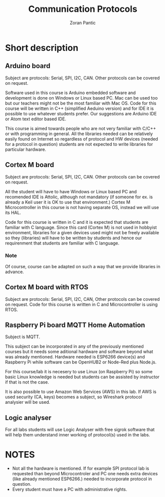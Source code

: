 #+AUTHOR: Zoran Pantic
#+TITLE: Communication Protocols
* Short description
** Arduino board 
Subject are protocols: Serial, SPI, I2C, CAN. Other protocols can be covered on request. 

Software used in this course is Arduino embedded software and development is done on Windows or Linux based PC. Mac can be used too but our teachers might not be the most familiar with Mac OS. Code for this course will be written in C++ (simplified Aeduino version) and for IDE it is possible to use whatever students prefer. Our suggestions are Arduino IDE or Atom text editor based IDE.

This course is aimed towards people who are not very familiar with C/C++ or with programming in general. All the libraries needed can be relatively easily found on Internet so regardless of protocol and HW devices (needed for a protocol in question) students are not expected to write libraries for particular hardware.
** Cortex M board 
Subject are protocols: Serial, SPI, I2C, CAN. Other protocols can be covered on request. 

All the student will have to have Windows or Linux based PC and  recomended IDE is Attolic, although not mandatory (if someone for ex. is already a Keil user it is OK to use that environment.)  
Cortex M Microcontroller in this course is not having separate OS, instead we will use its HAL.

Code for this course is written in C and it is expected that students are familiar with C language. Since this card (Cortex M) is not used in hobbyist environment, libraries for a given devices used might not be freely available so they (libraries) will have to be written by students and hence our requirenment that students are familiar with C language.
*** Note
    Of course, course can be adapted on such a way that we provide libraries in advance.  
** Cortex M board with RTOS 
Subject are protocols: Serial, SPI, I2C, CAN, Other protocols can be covered on request. 
Code for this course is written in C and Microcontroller is using RTOS. 
** Raspberry Pi board MQTT Home Automation 
Subject is MQTT.

This subject can be incorporated in any of the previously mentioned courses but it needs some aditional hardware and software beyond what was already mentioned. Hardware needed is ESP6266 device(s) and Raspberry Pi while software can be OpenHUB2 or Node-Red plus Node.js.

For this course/lab it is necesery to use Linux (on Raspberry Pi) so some basic Linux knowledge is needed but students can be assisted by instructor if that is not the case.

It is also possible to use Amazon Web Services (AWS) in this lab. If AWS is used security (CA, keys) becomes a subject, so Wireshark protocol analysier will be used. 
** Logic analyser
For all labs students will use Logic Analyser with free sigrok software that will help them understand inner working of protocol(s) used in the labs. 
* NOTES
- Not all the hardware is mentioned. If for example SPI protocol lab is requested than beyond Microcontroler and PC one needs extra devices (like already mentioned ESP6266.) needed to incorporate protocol in question.
- Every student must have a PC with administrative rights.
   
